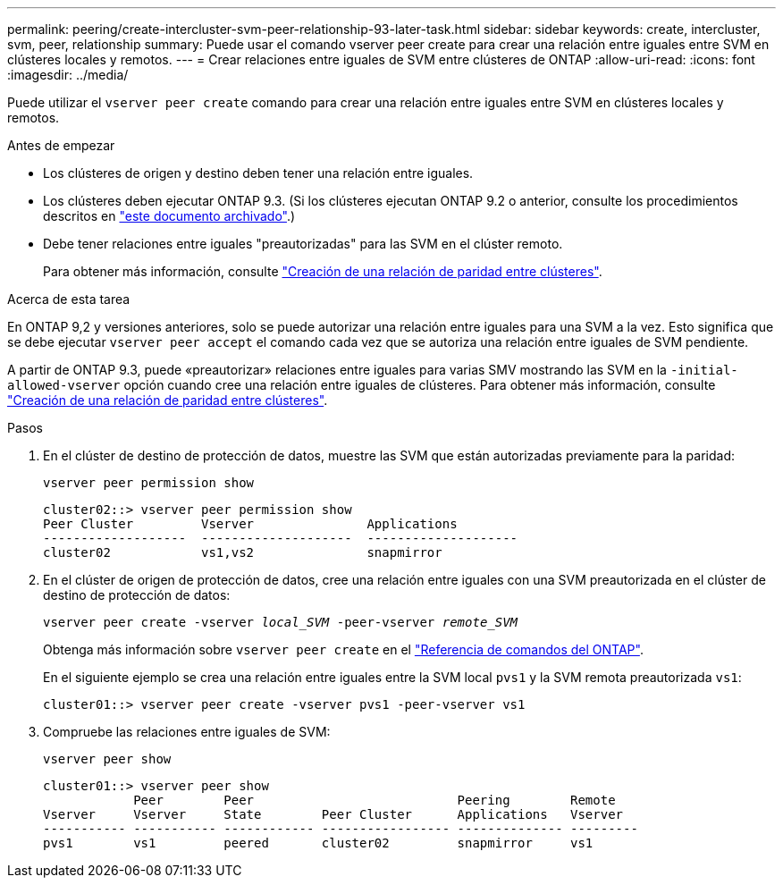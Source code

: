 ---
permalink: peering/create-intercluster-svm-peer-relationship-93-later-task.html 
sidebar: sidebar 
keywords: create, intercluster, svm, peer, relationship 
summary: Puede usar el comando vserver peer create para crear una relación entre iguales entre SVM en clústeres locales y remotos. 
---
= Crear relaciones entre iguales de SVM entre clústeres de ONTAP
:allow-uri-read: 
:icons: font
:imagesdir: ../media/


[role="lead"]
Puede utilizar el `vserver peer create` comando para crear una relación entre iguales entre SVM en clústeres locales y remotos.

.Antes de empezar
* Los clústeres de origen y destino deben tener una relación entre iguales.
* Los clústeres deben ejecutar ONTAP 9.3. (Si los clústeres ejecutan ONTAP 9.2 o anterior, consulte los procedimientos descritos en link:https://library.netapp.com/ecm/ecm_download_file/ECMLP2494079["este documento archivado"^].)
* Debe tener relaciones entre iguales "preautorizadas" para las SVM en el clúster remoto.
+
Para obtener más información, consulte link:create-cluster-relationship-93-later-task.html["Creación de una relación de paridad entre clústeres"].



.Acerca de esta tarea
En ONTAP 9,2 y versiones anteriores, solo se puede autorizar una relación entre iguales para una SVM a la vez. Esto significa que se debe ejecutar `vserver peer accept` el comando cada vez que se autoriza una relación entre iguales de SVM pendiente.

A partir de ONTAP 9.3, puede «preautorizar» relaciones entre iguales para varias SMV mostrando las SVM en la `-initial-allowed-vserver` opción cuando cree una relación entre iguales de clústeres. Para obtener más información, consulte link:create-cluster-relationship-93-later-task.html["Creación de una relación de paridad entre clústeres"].

.Pasos
. En el clúster de destino de protección de datos, muestre las SVM que están autorizadas previamente para la paridad:
+
`vserver peer permission show`

+
[listing]
----
cluster02::> vserver peer permission show
Peer Cluster         Vserver               Applications
-------------------  --------------------  --------------------
cluster02            vs1,vs2               snapmirror
----
. En el clúster de origen de protección de datos, cree una relación entre iguales con una SVM preautorizada en el clúster de destino de protección de datos:
+
`vserver peer create -vserver _local_SVM_ -peer-vserver _remote_SVM_`

+
Obtenga más información sobre `vserver peer create` en el link:https://docs.netapp.com/us-en/ontap-cli/vserver-peer-create.html["Referencia de comandos del ONTAP"^].

+
En el siguiente ejemplo se crea una relación entre iguales entre la SVM local `pvs1` y la SVM remota preautorizada `vs1`:

+
[listing]
----
cluster01::> vserver peer create -vserver pvs1 -peer-vserver vs1
----
. Compruebe las relaciones entre iguales de SVM:
+
`vserver peer show`

+
[listing]
----
cluster01::> vserver peer show
            Peer        Peer                           Peering        Remote
Vserver     Vserver     State        Peer Cluster      Applications   Vserver
----------- ----------- ------------ ----------------- -------------- ---------
pvs1        vs1         peered       cluster02         snapmirror     vs1
----

